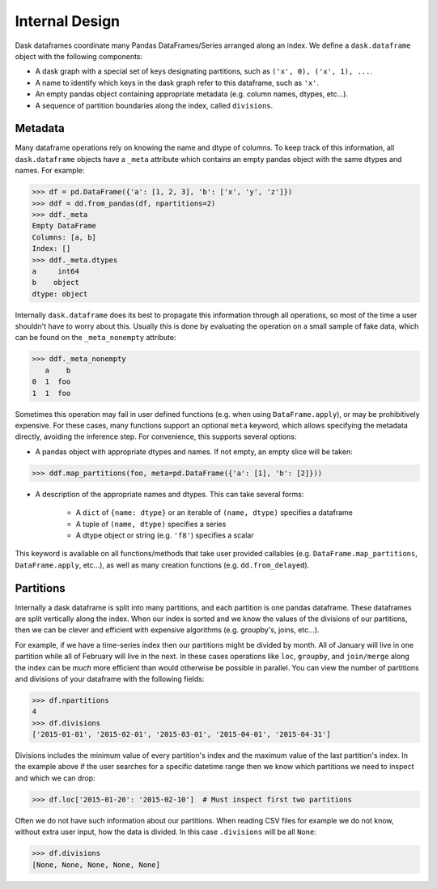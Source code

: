 Internal Design
===============

Dask dataframes coordinate many Pandas DataFrames/Series arranged along an
index. We define a ``dask.dataframe`` object with the following components:

- A dask graph with a special set of keys designating partitions, such as
  ``('x', 0), ('x', 1), ...``.
- A name to identify which keys in the dask graph refer to this dataframe, such
  as ``'x'``.
- An empty pandas object containing appropriate metadata (e.g.  column names,
  dtypes, etc...).
- A sequence of partition boundaries along the index, called ``divisions``.

Metadata
--------

Many dataframe operations rely on knowing the name and dtype of columns. To
keep track of this information, all ``dask.dataframe`` objects have a ``_meta``
attribute which contains an empty pandas object with the same dtypes and names.
For example:

.. code-block:: python

   >>> df = pd.DataFrame({'a': [1, 2, 3], 'b': ['x', 'y', 'z']})
   >>> ddf = dd.from_pandas(df, npartitions=2)
   >>> ddf._meta
   Empty DataFrame
   Columns: [a, b]
   Index: []
   >>> ddf._meta.dtypes
   a     int64
   b    object
   dtype: object

Internally ``dask.dataframe`` does its best to propagate this information
through all operations, so most of the time a user shouldn't have to worry
about this.  Usually this is done by evaluating the operation on a small sample
of fake data, which can be found on the ``_meta_nonempty`` attribute:

.. code-block:: python

   >>> ddf._meta_nonempty
      a    b
   0  1  foo
   1  1  foo

Sometimes this operation may fail in user defined functions (e.g. when using
``DataFrame.apply``), or may be prohibitively expensive.  For these cases, many
functions support an optional ``meta`` keyword, which allows specifying the
metadata directly, avoiding the inference step. For convenience, this supports
several options:

- A pandas object with appropriate dtypes and names. If not empty, an empty
  slice will be taken:

.. code-block:: python

  >>> ddf.map_partitions(foo, meta=pd.DataFrame({'a': [1], 'b': [2]}))

- A description of the appropriate names and dtypes. This can take several forms:

    * A ``dict`` of ``{name: dtype}`` or an iterable of ``(name, dtype)``
      specifies a dataframe
    * A tuple of ``(name, dtype)`` specifies a series
    * A dtype object or string (e.g. ``'f8'``) specifies a scalar

This keyword is available on all functions/methods that take user provided
callables (e.g. ``DataFrame.map_partitions``, ``DataFrame.apply``, etc...), as
well as many creation functions (e.g. ``dd.from_delayed``).

Partitions
----------

Internally a dask dataframe is split into many partitions, and each partition
is one pandas dataframe.  These dataframes are split vertically along the
index.  When our index is sorted and we know the values of the divisions of our
partitions, then we can be clever and efficient with expensive algorithms (e.g.
groupby's, joins, etc...).

For example, if we have a time-series index then our partitions might be
divided by month.  All of January will live in one partition while all of
February will live in the next.  In these cases operations like ``loc``,
``groupby``, and ``join/merge`` along the index can be *much* more efficient
than would otherwise be possible in parallel.  You can view the number of
partitions and divisions of your dataframe with the following fields:

.. code-block:: python

   >>> df.npartitions
   4
   >>> df.divisions
   ['2015-01-01', '2015-02-01', '2015-03-01', '2015-04-01', '2015-04-31']

Divisions includes the minimum value of every partition's index and the maximum
value of the last partition's index.  In the example above if the user searches
for a specific datetime range then we know which partitions we need to inspect
and which we can drop:

.. code-block:: python

   >>> df.loc['2015-01-20': '2015-02-10']  # Must inspect first two partitions

Often we do not have such information about our partitions.  When reading CSV
files for example we do not know, without extra user input, how the data is
divided.  In this case ``.divisions`` will be all ``None``:

.. code-block:: python

   >>> df.divisions
   [None, None, None, None, None]
